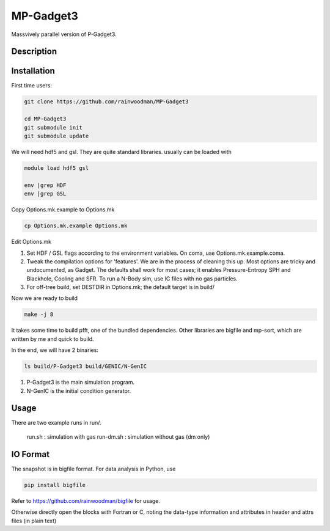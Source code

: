 MP-Gadget3
==========

Massvively parallel version of P-Gadget3.

Description
-----------

Installation
------------

First time users:

.. code:: bash

    git clone https://github.com/rainwoodman/MP-Gadget3

    cd MP-Gadget3
    git submodule init
    git submodule update

We will need hdf5 and gsl. They are quite standard libraries.
usually can be loaded with 

.. code:: bash

    module load hdf5 gsl

    env |grep HDF
    env |grep GSL

Copy Options.mk.example to Options.mk

.. code:: bash

    cp Options.mk.example Options.mk

Edit Options.mk

1. Set HDF / GSL flags according to the environment variables.
   On coma, use Options.mk.example.coma.

2. Tweak the compilation options for 'features'. 
   We are in the process of cleaning this up.
   Most options are tricky and undocumented, as Gadget.
   The defaults shall work for most cases; 
   it enables Pressure-Entropy SPH and Blackhole, Cooling
   and SFR. To run a N-Body sim, use IC files with no gas particles.

3. For off-tree build, set DESTDIR in Options.mk; the default target is in build/

Now we are ready to build

.. code:: bash

    make -j 8

It takes some time to build pfft, one of the bundled dependencies. 
Other libraries are bigfile and mp-sort, which are written by me and quick to build. 

In the end, we will have 2 binaries:

.. code::

    ls build/P-Gadget3 build/GENIC/N-GenIC

1. P-Gadget3 is the main simulation program.

2. N-GenIC is the initial condition generator.

Usage
-----
There are two example runs in run/. 

    run.sh : simulation with gas
    run-dm.sh : simulation without gas (dm only)

IO Format
---------

The snapshot is in bigfile format. For data analysis in Python, use

.. code:: bash

   pip install bigfile

Refer to https://github.com/rainwoodman/bigfile for usage.

Otherwise directly open the blocks with Fortran or C, noting the data-type
information and attributes in header and attrs files (in plain text)

